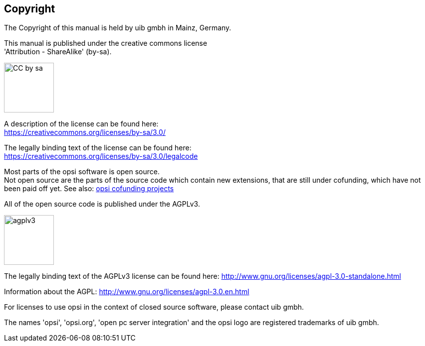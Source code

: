 [[opsi-manual-copyright]]
== Copyright

The Copyright of this manual is held by uib gmbh in Mainz, Germany.

This manual is published under the creative commons license +
'Attribution - ShareAlike' (by-sa).

image::cc-by-sa.png["CC by sa",width=100]

A description of the license can be found here: +
https://creativecommons.org/licenses/by-sa/3.0/

The legally binding text of the license can be found here: +
https://creativecommons.org/licenses/by-sa/3.0/legalcode

Most parts of the opsi software is open source. +
Not open source are the parts of the source code which contain new extensions, that are still under cofunding, which have not been paid off yet.
See also: link:https://www.uib.de/en/opsi-cofunding/cofunding/[opsi cofunding projects]

All of the open source code is published under the AGPLv3.

image::agplv3-127x53.png["agplv3",width=100]

The legally binding text of the AGPLv3 license can be found here:
http://www.gnu.org/licenses/agpl-3.0-standalone.html

Information about the AGPL:
http://www.gnu.org/licenses/agpl-3.0.en.html

For licenses to use opsi in the context of closed source software, please contact uib gmbh.

The names 'opsi', 'opsi.org', 'open pc server integration' and the opsi logo are registered trademarks of uib gmbh.
